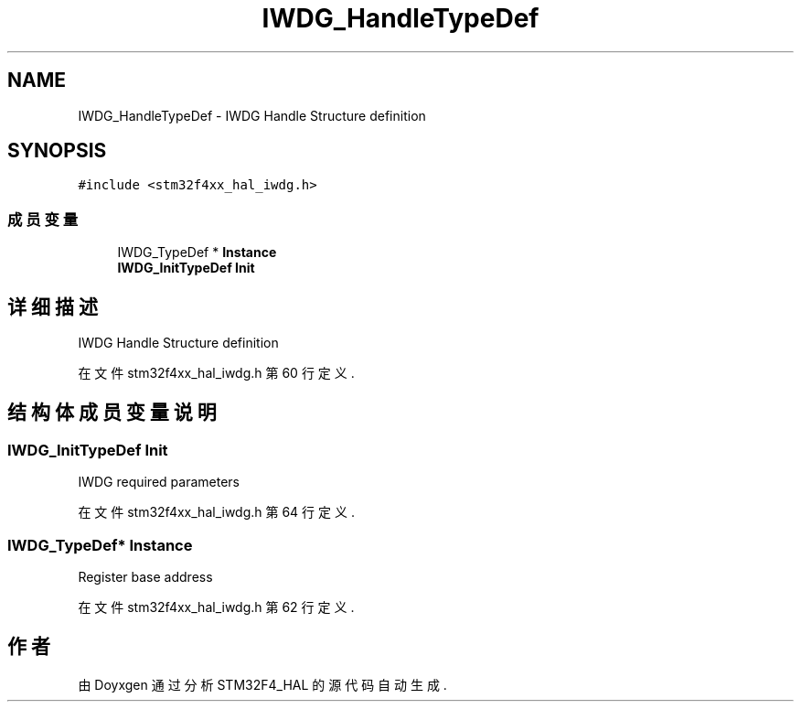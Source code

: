 .TH "IWDG_HandleTypeDef" 3 "2020年 八月 7日 星期五" "Version 1.24.0" "STM32F4_HAL" \" -*- nroff -*-
.ad l
.nh
.SH NAME
IWDG_HandleTypeDef \- IWDG Handle Structure definition  

.SH SYNOPSIS
.br
.PP
.PP
\fC#include <stm32f4xx_hal_iwdg\&.h>\fP
.SS "成员变量"

.in +1c
.ti -1c
.RI "IWDG_TypeDef * \fBInstance\fP"
.br
.ti -1c
.RI "\fBIWDG_InitTypeDef\fP \fBInit\fP"
.br
.in -1c
.SH "详细描述"
.PP 
IWDG Handle Structure definition 
.PP
在文件 stm32f4xx_hal_iwdg\&.h 第 60 行定义\&.
.SH "结构体成员变量说明"
.PP 
.SS "\fBIWDG_InitTypeDef\fP Init"
IWDG required parameters 
.PP
在文件 stm32f4xx_hal_iwdg\&.h 第 64 行定义\&.
.SS "IWDG_TypeDef* Instance"
Register base address 
.br
 
.PP
在文件 stm32f4xx_hal_iwdg\&.h 第 62 行定义\&.

.SH "作者"
.PP 
由 Doyxgen 通过分析 STM32F4_HAL 的 源代码自动生成\&.
